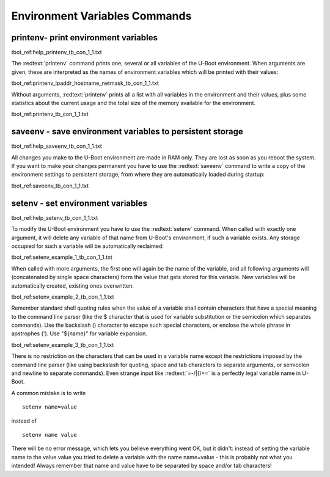 Environment Variables Commands
------------------------------

printenv- print environment variables
.....................................

tbot_ref:help_printenv_tb_con_1_1.txt

The :redtext:`printenv` command prints one, several or all variables of the U-Boot environment. When arguments are given, these are interpreted as the names of environment variables which will be printed with their values: 

tbot_ref:printenv_ipaddr_hostname_netmask_tb_con_1_1.txt

Without arguments, :redtext:`printenv` prints all a list with all variables in the environment and their values, plus some statistics about the current usage and the total size of the memory available for the environment. 

tbot_ref:printenv_tb_con_1_1.txt

saveenv - save environment variables to persistent storage
..........................................................

tbot_ref:help_saveenv_tb_con_1_1.txt

All changes you make to the U-Boot environment are made in RAM only. They are lost as soon as you reboot the system. If you want to make your changes permanent you have to use the :redtext:`saveenv` command to write a copy of the environment settings to persistent storage, from where they are automatically loaded during startup: 

tbot_ref:saveenv_tb_con_1_1.txt

setenv - set environment variables
..................................

tbot_ref:help_setenv_tb_con_1_1.txt

To modify the U-Boot environment you have to use the :redtext:`setenv` command. When called with exactly one argument, it will delete any variable of that name from U-Boot's environment, if such a variable exists. Any storage occupied for such a variable will be automatically reclaimed: 

tbot_ref:setenv_example_1_tb_con_1_1.txt

When called with more arguments, the first one will again be the name of the variable, and all following arguments will (concatenated by single space characters) form the value that gets stored for this variable. New variables will be automatically created, existing ones overwritten. 

tbot_ref:setenv_example_2_tb_con_1_1.txt

Remember standard shell quoting rules when the value of a variable shall contain characters that have a special meaning to the command line parser (like the $ character that is used for variable substitution or the semicolon which separates commands). Use the backslash (\) character to escape such special characters, or enclose the whole phrase in apstrophes ('). Use "${name}" for variable expansion. 

tbot_ref:setenv_example_3_tb_con_1_1.txt

.. image:: ./images/help.gif

There is no restriction on the characters that can be used in a variable name except the restrictions imposed by the command line parser (like using backslash for quoting, space and tab characters to separate arguments, or semicolon and newline to separate commands). Even strange input like :redtext:`=-/|()+=` is a perfectly legal variable name in U-Boot. 

.. image:: ./images/Warning-icon.png

A common mistake is to write 

::

  setenv name=value

instead of

::

  setenv name value

There will be no error message, which lets you believe everything went OK, but it didn't: instead of setting the variable name to the value value you tried to delete a variable with the name name=value - this is probably not what you intended! Always remember that name and value have to be separated by space and/or tab characters! 
